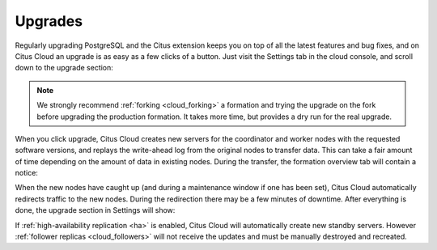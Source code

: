 Upgrades
########

Regularly upgrading PostgreSQL and the Citus extension keeps you on top of all the latest features and bug fixes, and on Citus Cloud an upgrade is as easy as a few clicks of a button.  Just visit the Settings tab in the cloud console, and scroll down to the upgrade section:

.. image:: ../images/cloud-upgrade-formation.png

.. note::

  We strongly recommend :ref:`forking <cloud_forking>` a formation and trying the upgrade on the fork before upgrading the production formation. It takes more time, but provides a dry run for the real upgrade.

When you click upgrade, Citus Cloud creates new servers for the coordinator and worker nodes with the requested software versions, and replays the write-ahead log from the original nodes to transfer data. This can take a fair amount of time depending on the amount of data in existing nodes. During the transfer, the formation overview tab will contain a notice:

.. image:: ../images/cloud-upgrading.png

When the new nodes have caught up (and during a maintenance window if one has been set), Citus Cloud automatically redirects traffic to the new nodes. During the redirection there may be a few minutes of downtime. After everything is done, the upgrade section in Settings will show:

.. image:: ../images/cloud-upgrade-complete.png

If :ref:`high-availability replication <ha>` is enabled, Citus Cloud will automatically create new standby servers. However :ref:`follower replicas <cloud_followers>` will not receive the updates and must be manually destroyed and recreated.
